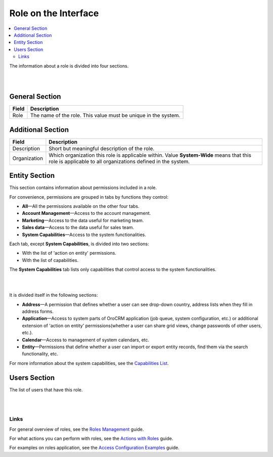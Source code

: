 
Role on the Interface
=======================

.. contents:: :local:
    :depth: 3

    

The information about a role is divided into four sections. 

|

.. image:: /completeReference/img/System/UserManagement/access_roles_management/roles_overview1.png 

|

General Section
^^^^^^^^^^^^^^^^

+-------+----------------------------------------------------------------+
| Field | Description                                                    |
+=======+================================================================+
| Role  | The name of the role. This value must be unique in the system. |
+-------+----------------------------------------------------------------+

Additional Section
^^^^^^^^^^^^^^^^^^^

+--------------+------------------------------------------------------------------------------------------------------+
| Field        | Description                                                                                          |
+==============+======================================================================================================+
| Description  | Short but meaningful description of the role.                                                        |
+--------------+------------------------------------------------------------------------------------------------------+
| Organization | Which organization this role is applicable within.                                                   |
|              | Value **System-Wide** means that this role is applicable to all organizations defined in the system. |
+--------------+------------------------------------------------------------------------------------------------------+


Entity Section
^^^^^^^^^^^^^^^

This section contains information about permissions included in a role. 

For convenience, permissions are grouped in tabs by functions they control:

- **All**—All the permissions available on the other four tabs.

- **Account Management**—Access to the account management. 

- **Marketing**—Access to the data useful for marketing team.

- **Sales data**—Access to the data useful for sales team. 

- **System Capabilities**—Access to the system functionalities.
  

Each tab, except **System Capabilities**, is divided into two sections: 

- With the list of 'action on entity' permissions.

- With the list of capabilities.

The **System Capabilities** tab lists only capabilities that control access to the system functionalities. 

|

.. image:: /completeReference/img/System/UserManagement/access_roles_management/roles_overview2.png 

|

It is divided itself in the following sections:

- **Address**—A permission that defines whether a user can see drop-down country, address lists when they fill in address forms. 

- **Application**—Access to system parts of OroCRM application (job queue, system configuration, etc.) or additional extension of 'action on entity' permissions(whether a user can share grid views, change passwords of other users, etc.).
 
- **Calendar**—Access to management of system calendars, etc. 

- **Entity**—Permissions that define whether a user can import or export entity records, find them via the search functionality, etc.



For more information about the system capabilities, see the `Capabilities List <preset.html>`_.


Users Section
^^^^^^^^^^^^^^

The list of users that have this role. 

|

.. image:: /completeReference/img/System/UserManagement/access_roles_management/roles_userssection.png 

|


Links
------

For general overview of roles, see the `Roles Management <./access-management-roles>`__ guide.

For what actions you can perform with roles, see the `Actions with Roles <./access-management-roles-actions>`__ guide.

For examples on roles application, see the `Access Configuration Examples <./access-management-examples>`__ guide.



.. |IcRemove| image:: /completeReference/img/common/buttons/IcRemove.png
	:align: middle

.. |IcClone| image:: /completeReference/img/common/buttons/IcClone.png
	:align: middle

.. |IcDelete| image:: /completeReference/img/common/buttons/IcDelete.png
	:align: middle